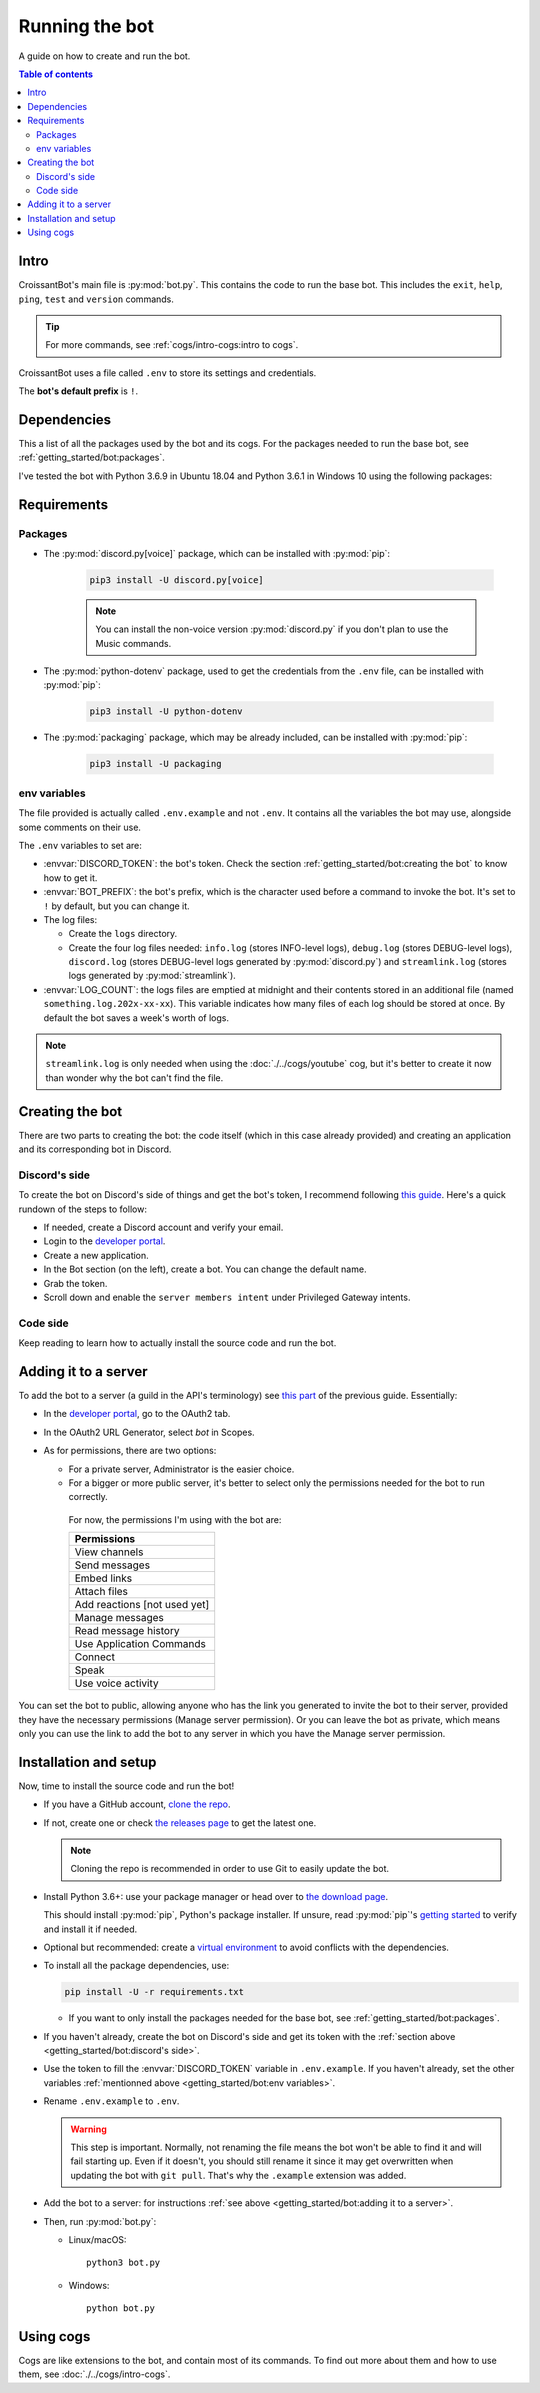 Running the bot
===============

A guide on how to create and run the bot.

.. contents:: Table of contents
   :depth: 2
   :local:

Intro
-----

CroissantBot's main file is :py:mod:`bot.py`. This contains the code to run the base bot.
This includes the ``exit``, ``help``, ``ping``, ``test`` and ``version`` commands.

.. tip::
   For more commands, see :ref:`cogs/intro-cogs:intro to cogs`.

CroissantBot uses a file called ``.env`` to store its settings and credentials.

The **bot's default prefix** is ``!``.

Dependencies
------------

This a list of all the packages used by the bot and its cogs.
For the packages needed to run the base bot, see :ref:`getting_started/bot:packages`.

I've tested the bot with Python 3.6.9 in Ubuntu 18.04 and Python 3.6.1 in Windows 10 using the following packages:

.. csv-table::
   :file: dependencies.csv
   :header-rows: 1
   :delim: ,

.. deprecated:: 1.1.0
   The :py:mod:`youtube-dl` module was used for the Music cog, but since it appears to no longer be maintained,
   using :py:mod:`yt-dlp` is recommended.

Requirements
------------

Packages
^^^^^^^^

* The :py:mod:`discord.py[voice]` package, which can be installed with :py:mod:`pip`:

   .. code-block:: bash

      pip3 install -U discord.py[voice]

   .. note::
      You can install the non-voice version :py:mod:`discord.py` if you don't plan to use the Music commands.

*  The :py:mod:`python-dotenv` package, used to get the credentials from the ``.env`` file, can be installed with :py:mod:`pip`:

      .. code-block:: bash

         pip3 install -U python-dotenv

* The :py:mod:`packaging` package, which may be already included, can be installed with :py:mod:`pip`:

   .. code-block:: bash

      pip3 install -U packaging

env variables
^^^^^^^^^^^^^

The file provided is actually called ``.env.example`` and not ``.env``.
It contains all the variables the bot may use, alongside some comments on their use.

The ``.env`` variables to set are:

*  :envvar:`DISCORD_TOKEN`: the bot's token. Check the section :ref:`getting_started/bot:creating the bot` to know how to get it.

*  :envvar:`BOT_PREFIX`: the bot's prefix, which is the character used before a command to invoke the bot. It's set to ``!`` by default, but you can change it.

*  The log files:

   *  Create the ``logs`` directory.
   *  Create the four log files needed:
      ``info.log`` (stores INFO-level logs), ``debug.log`` (stores DEBUG-level logs), ``discord.log`` (stores DEBUG-level logs generated by  :py:mod:`discord.py`) and ``streamlink.log`` (stores logs generated by :py:mod:`streamlink`).

*  :envvar:`LOG_COUNT`: the logs files are emptied at midnight and their contents stored in an additional file (named ``something.log.202x-xx-xx``). This variable indicates how many files of each log should be stored at once. By default the bot saves a week's worth of logs.

.. note::
   ``streamlink.log`` is only needed when using the :doc:`./../cogs/youtube` cog, but it's better to create it now than wonder why the bot can't find the file.

Creating the bot
----------------

There are two parts to creating the bot: the code itself (which in this case already provided) and creating an application
and its corresponding bot in Discord.

Discord's side
^^^^^^^^^^^^^^

To create the bot on Discord's side of things and get the bot's token, I recommend following `this guide <https://realpython.com/how-to-make-a-discord-bot-python/#how-to-make-a-discord-bot-in-the-developer-portal>`_. Here's a quick rundown of the steps to follow:

- If needed, create a Discord account and verify your email.
- Login to the `developer portal <https://discord.com/developers/applications>`_.
- Create a new application.
- In the Bot section (on the left), create a bot. You can change the default name.
- Grab the token.
- Scroll down and enable the ``server members intent`` under Privileged Gateway intents.

Code side
^^^^^^^^^

Keep reading to learn how to actually install the source code and run the bot.

Adding it to a server
---------------------

To add the bot to a server (a guild in the API's terminology) see `this part <https://realpython.com/how-to-make-a-discord-bot-python/#adding-a-bot-to-a-guild>`_ of the previous guide. Essentially:

- In the `developer portal <https://discord.com/developers/applications>`_, go to the OAuth2 tab.

- In the OAuth2 URL Generator, select *bot* in Scopes.

- As for permissions, there are two options:

  -  For a private server, Administrator is the easier choice.
  -  For a bigger or more public server, it's better to select only the permissions needed for the bot to run correctly.

   For now, the permissions I'm using with the bot are:

   .. list-table::
      :header-rows: 1

      * - Permissions
      * - View channels
      * - Send messages
      * - Embed links
      * - Attach files
      * - Add reactions [not used yet]
      * - Manage messages
      * - Read message history
      * - Use Application Commands
      * - Connect
      * - Speak
      * - Use voice activity

You can set the bot to public, allowing anyone who has the link you generated to invite the bot to their server,
provided they have the necessary permissions (Manage server permission).
Or you can leave the bot as private, which means only you can use the link to add the bot to any server in which you have
the Manage server permission.

Installation and setup
----------------------

Now, time to install the source code and run the bot!

-  If you have a GitHub account, `clone the
   repo <https://docs.github.com/en/github/creating-cloning-and-archiving-repositories/cloning-a-repository-from-github/cloning-a-repository>`__.
-  If not, create one or check `the releases
   page <https://github.com/JulioLoayzaM/CroissantBot/releases>`__ to
   get the latest one.

   .. note::
      Cloning the repo is recommended in order to use Git to easily update the bot.

-  Install Python 3.6+: use your package manager or head over to `the
   download page <https://www.python.org/downloads/>`__.

   This should install :py:mod:`pip`, Python's package installer. If unsure,
   read :py:mod:`pip`'s `getting started <https://pip.pypa.io/en/stable/getting-started/>`__ to
   verify and install it if needed.

-  Optional but recommended: create a `virtual
   environment <https://python.land/virtual-environments/virtualenv>`__
   to avoid conflicts with the dependencies.

-  To install all the package dependencies, use:

   .. code-block:: bash

      pip install -U -r requirements.txt

   - If you want to only install the packages needed for the base bot, see :ref:`getting_started/bot:packages`.

-  If you haven't already, create the bot on Discord's side and get its token with the :ref:`section above <getting_started/bot:discord's side>`.

-  Use the token to fill the :envvar:`DISCORD_TOKEN` variable in ``.env.example``. If you haven't already,
   set the other variables :ref:`mentionned above <getting_started/bot:env variables>`.

-  Rename ``.env.example`` to ``.env``.

   .. warning::
      This step is important. Normally, not renaming the file means the bot won't be able to find it and will fail
      starting up. Even if it doesn't, you should still rename it since it may get overwritten when updating
      the bot with ``git pull``. That's why the ``.example`` extension was added.

-  Add the bot to a server: for instructions :ref:`see above <getting_started/bot:adding it to a server>`.

-  Then, run :py:mod:`bot.py`:

   -  Linux/macOS:

      ::

          python3 bot.py

   -  Windows:

      ::

          python bot.py

Using cogs
----------

Cogs are like extensions to the bot, and contain most of its commands.
To find out more about them and how to use them, see :doc:`./../cogs/intro-cogs`.

